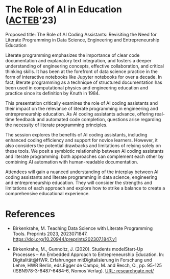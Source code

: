 #+startup: indent overview
* The Role of AI in Education ([[https://www.lyon.edu/acteb-conference][ACTEB]]'23)

Proposed title: The Role of AI Coding Assistants: Revisiting the Need
for Literate Programming in Data Science, Engineering and
Entrepreneurship Education

Literate programming emphasizes the importance of clear code
documentation and explanatory text integration, and fosters a deeper
understanding of engineering concepts, effective collaboration, and
critical thinking skills. It has been at the forefront of data science
practice in the form of interactive notebooks like Jupyter notebooks
for over a decade. In fact, literate programming as a technique of
structured documentation has been used in computational physics and
engineering education and practice since its definition by Knuth
in 1984.

This presentation critically examines the role of AI coding assistants
and their impact on the relevance of literate programming in
engineering and entrepreneurship education. As AI coding assistants
advance, offering real-time feedback and automated code completion,
questions arise regarding the necessity of literate programming
principles.

The session explores the benefits of AI coding assistants, including
enhanced coding efficiency and support for novice learners. However,
it also considers the potential drawbacks and limitations of relying
solely on these tools. We posit a symbiotic relationship between AI
coding assistants and literate programming: both approaches can
complement each other by combining AI automation with human-readable
documentation.

Attendees will gain a nuanced understanding of the interplay between
AI coding assistants and literate programming in data science,
engineering and entrepreneurship education. They will consider the
strengths and limitations of each approach and explore how to strike a
balance to create a comprehensive educational experience.

* References

- Birkenkrahe, M. Teaching Data Science with Literate Programming
  Tools. Preprints
  2023, 2023071847. https://doi.org/10.20944/preprints202307.1847.v1

- Birkenkrahe, M., Gunnoltz, J. (2020). Students modelStart-Up
  Processes – An Embedded Approach to Entrepreneurship Education. In:
  Digitalität@HWR. Erfahrungen mitDigitalisierung in Forschung und
  Lehre, HWR Berlin, eds.Egger de Campo, M. and Resch, O., pp. 95-125
  (ISBN978-3-8487-6484-6, Nomos Verlag). [[https://www.researchgate.net/publication/333655901_Students_Model_Startup_Processes_-_An_Embedded_Approach_to_Entrepreneurship_Education][URL: researchgate.net/]]
